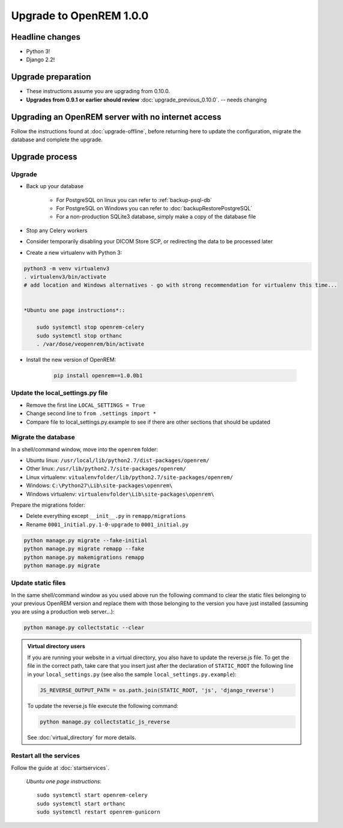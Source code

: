 ########################
Upgrade to OpenREM 1.0.0
########################

****************
Headline changes
****************

* Python 3!
* Django 2.2!

*******************
Upgrade preparation
*******************

* These instructions assume you are upgrading from 0.10.0.
* **Upgrades from 0.9.1 or earlier should review** :doc:`upgrade_previous_0.10.0`. -- needs changing

***************************************************
Upgrading an OpenREM server with no internet access
***************************************************

Follow the instructions found at :doc:`upgrade-offline`, before returning here to update the configuration, migrate the
database and complete the upgrade.

***************
Upgrade process
***************

Upgrade
=======

* Back up your database

    * For PostgreSQL on linux you can refer to :ref:`backup-psql-db`
    * For PostgreSQL on Windows you can refer to :doc:`backupRestorePostgreSQL`
    * For a non-production SQLite3 database, simply make a copy of the database file

* Stop any Celery workers

* Consider temporarily disabling your DICOM Store SCP, or redirecting the data to be processed later

* Create a new virtualenv with Python 3:

.. code-block::

    python3 -m venv virtualenv3
    . virtualenv3/bin/activate
    # add location and Windows alternatives - go with strong recommendation for virtualenv this time...


    *Ubuntu one page instructions*::

        sudo systemctl stop openrem-celery
        sudo systemctl stop orthanc
        . /var/dose/veopenrem/bin/activate

* Install the new version of OpenREM:

    .. code-block:: console

        pip install openrem==1.0.0b1

.. _update_configuration0100:

Update the local_settings.py file
=================================

* Remove the first line ``LOCAL_SETTINGS = True``
* Change second line to ``from .settings import *``
* Compare file to local_settings.py.example to see if there are other sections that should be updated

Migrate the database
====================

In a shell/command window, move into the ``openrem`` folder:

* Ubuntu linux: ``/usr/local/lib/python2.7/dist-packages/openrem/``
* Other linux: ``/usr/lib/python2.7/site-packages/openrem/``
* Linux virtualenv: ``vitualenvfolder/lib/python2.7/site-packages/openrem/``
* Windows: ``C:\Python27\Lib\site-packages\openrem\``
* Windows virtualenv: ``virtualenvfolder\Lib\site-packages\openrem\``

Prepare the migrations folder:

* Delete everything except ``__init__.py`` in ``remapp/migrations``
* Rename ``0001_initial.py.1-0-upgrade`` to ``0001_initial.py``

.. code-block:: console

    python manage.py migrate --fake-initial
    python manage.py migrate remapp --fake
    python manage.py makemigrations remapp
    python manage.py migrate


Update static files
===================

In the same shell/command window as you used above run the following command to clear the static files
belonging to your previous OpenREM version and replace them with those belonging to the version you have
just installed (assuming you are using a production web server...):

.. code-block:: console

    python manage.py collectstatic --clear

..  admonition:: Virtual directory users

    If you are running your website in a virtual directory, you also have to update the reverse.js file.
    To get the file in the correct path, take care that you insert just after the declaration of
    ``STATIC_ROOT`` the following line in your ``local_settings.py`` (see also the sample ``local_settings.py.example``):

    .. code-block:: console

        JS_REVERSE_OUTPUT_PATH = os.path.join(STATIC_ROOT, 'js', 'django_reverse')

    To update the reverse.js file execute the following command:

    .. code-block:: console

        python manage.py collectstatic_js_reverse

    See  :doc:`virtual_directory` for more details.


Restart all the services
========================

Follow the guide at :doc:`startservices`.

    *Ubuntu one page instructions*::

        sudo systemctl start openrem-celery
        sudo systemctl start orthanc
        sudo systemctl restart openrem-gunicorn

.. _post_upgrade0100:


.. _CP1676: https://www.dicomstandard.org/cps/